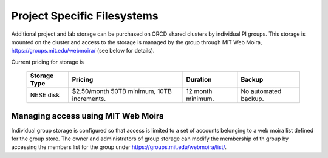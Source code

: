 Project Specific Filesystems
============================

Additional project and lab storage can be purchased on ORCD shared clusters by individual
PI groups. This storage is mounted on the cluster and access to the storage is managed 
by the group through MIT Web Moira, https://groups.mit.edu/webmoira/ (see below for details). 

Current pricing for storage is


   +------------------------+------------------+----------+--------------+
   | Storage Type           | Pricing          | Duration | Backup       |
   |                        |                  |          |              |
   +========================+==================+==========+==============+
   | NESE disk              | $2.50/month      | 12 month | No automated |
   |                        | 50TB minimum,    | minimum. | backup.      |
   |                        | 10TB increments. |          |              |
   +------------------------+------------------+----------+--------------+

Managing access using MIT Web Moira
-----------------------------------

Individual group storage is configured so that access is limited to a set
of accounts belonging to a web moira list defined for the group
store. The owner and administrators of group storage can modify the 
membership of th group by accessing the members list for
the group under https://groups.mit.edu/webmoira/list/.
